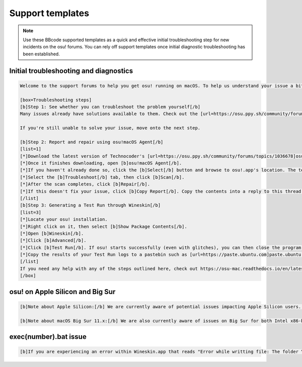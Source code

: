 ################################################
Support templates
################################################

.. note::

	Use these BBcode supported templates as a quick and effective initial troubleshooting step for new incidents on the osu! forums. You can rely off support templates once initial diagnostic troubleshooting has been established. 
	
================================================
Initial troubleshooting and diagnostics
================================================

.. code-block::

	Welcome to the support forums to help you get osu! running on macOS. To help us understand your issue a bit better, please perform the following initial troubleshooting & diagnostic steps as listed below (also available at https://osu-mac.readthedocs.io/en/latest/issues/troubleshooting.html).

	[box=Troubleshooting steps]
	[b]Step 1: See whether you can troubleshoot the problem yourself[/b]
	Many issues already have solutions available to them. Check out the [url=https://osu.ppy.sh/community/forums/posts/7560723]installation guide[/url], [url=https://osu-mac.readthedocs.io/en/latest/issues/index.html]osu!mac documentation project[/url] and the outdated [url=https://osu.ppy.sh/community/forums/topics/679205]troubleshooting guide[/url].
	
	If you're still unable to solve your issue, move onto the next step.
	
	[b]Step 2: Report and repair using osu!macOS Agent[/b]
	[list=1]
	[*]Download the latest version of Technocoder's [url=https://osu.ppy.sh/community/forums/topics/1036678]osu!macOS Agent[/url] - older versions may have incompatibilities or bugs, especially with newer wrappers.
	[*]Once it finishes downloading, open [b]osu!macOS Agent[/b].
	[*]If you haven't already done so, click the [b]Select[/b] button and browse to osu!.app's location. The text box should display its filepath (e.g ~/Users/firefly/Desktop/osu!.app) and Wine Engine (e.g WS11WineCX64Bit19.0.1-1)
    	[*]Select the [b]Troubleshoot[/b] tab, then click [b]Scan[/b].
	[*]After the scan completes, click [b]Repair[/b].
	[*]If this doesn't fix your issue, click [b]Copy Report[/b]. Copy the contents into a reply to this thread and we'll do our best to help you out! Please don't forget to do a [b]Test Run[/b] as outlined in the next step.
	[/list]
	[b]Step 3: Generating a Test Run through Wineskin[/b]
	[list=3]
	[*]Locate your osu! installation.
	[*]Right click on it, then select [b]Show Package Contents[/b].
	[*]Open [b]Wineskin[/b].
	[*]Click [b]Advanced[/b].
	[*]Click [b]Test Run[/b]. If osu! starts successfully (even with glitches), you can then close the program down. Once the program has either closed or crashed, a dialog will pop up asking you whether you want to view [b]Test Run Logs[/b]. Click [b]Yes[/b].
	[*]Copy the results of your Test Run logs to a pastebin such as [url=https://paste.ubuntu.com]paste.ubuntu.com[/url] set to never expire. Then attach the link in a reply to this thread, along with the report from osu!macOS Agent in Step 1.
	[/list]
	If you need any help with any of the steps outlined here, check out https://osu-mac.readthedocs.io/en/latest/issues/troubleshooting.html or feel free to make a reply back here on the forum. Thanks!
	[/box]
	
================================================
osu! on Apple Silicon and Big Sur
================================================

.. code-block::

	[b]Note about Apple Silicon:[/b] We are currently aware of potential issues impacting Apple Silicon users... please follow the troubleshooting steps at https://osu-mac.readthedocs.io/en/latest/issues/troubleshooting.html, including an osu!macOS Agent report and a Wineskin Test Run. It will help us try and fix your issue, and provide better and more stable updates to future wrappers.
	
	[b]Note about macOS Big Sur 11.x:[/b] We are also currently aware of issues on Big Sur for both Intel x86-based systems, and Apple Silicon systems... please follow the troubleshooting steps at https://osu-mac.readthedocs.io/en/latest/issues/troubleshooting.html, including an osu!macOS Agent report and a Wineskin Test Run. It will help us try and fix your issue, and provide better and more stable updates to future wrappers.
	
================================================
exec(number).bat issue
================================================

.. code-block::

	[b]If you are experiencing an error within Wineskin.app that reads "Error while writting file: The folder “exec[number].bat” doesn’t exist."[/b] that prevents you from troubleshooting, download the latest version of osu!macOS Agent. For additional information and solutions, see https://osu-mac.readthedocs.io/en/latest/issues/wineskin.html. If these steps don't fix it, you might be experiencing another issue with the same symptom... please follow the troubleshooting steps at https://osu-mac.readthedocs.io/en/latest/issues/troubleshooting.html, including an osu!macOS Agent report and a Wineskin Test Run. It will help us try and fix your issue, and provide better and more stable updates to future wrappers.
